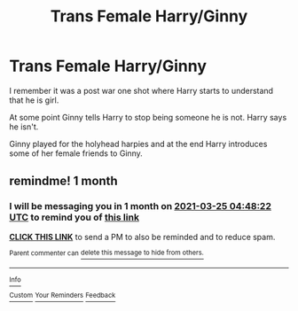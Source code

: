 #+TITLE: Trans Female Harry/Ginny

* Trans Female Harry/Ginny
:PROPERTIES:
:Author: HELLOOOOOOooooot
:Score: 0
:DateUnix: 1614228002.0
:DateShort: 2021-Feb-25
:FlairText: What's That Fic?
:END:
I remember it was a post war one shot where Harry starts to understand that he is girl.

At some point Ginny tells Harry to stop being someone he is not. Harry says he isn't.

Ginny played for the holyhead harpies and at the end Harry introduces some of her female friends to Ginny.


** remindme! 1 month
:PROPERTIES:
:Author: jsm0722
:Score: -1
:DateUnix: 1614228502.0
:DateShort: 2021-Feb-25
:END:

*** I will be messaging you in 1 month on [[http://www.wolframalpha.com/input/?i=2021-03-25%2004:48:22%20UTC%20To%20Local%20Time][*2021-03-25 04:48:22 UTC*]] to remind you of [[https://np.reddit.com/r/HPfanfiction/comments/lrybmd/trans_female_harryginny/goo7cso/?context=3][*this link*]]

[[https://np.reddit.com/message/compose/?to=RemindMeBot&subject=Reminder&message=%5Bhttps%3A%2F%2Fwww.reddit.com%2Fr%2FHPfanfiction%2Fcomments%2Flrybmd%2Ftrans_female_harryginny%2Fgoo7cso%2F%5D%0A%0ARemindMe%21%202021-03-25%2004%3A48%3A22%20UTC][*CLICK THIS LINK*]] to send a PM to also be reminded and to reduce spam.

^{Parent commenter can} [[https://np.reddit.com/message/compose/?to=RemindMeBot&subject=Delete%20Comment&message=Delete%21%20lrybmd][^{delete this message to hide from others.}]]

--------------

[[https://np.reddit.com/r/RemindMeBot/comments/e1bko7/remindmebot_info_v21/][^{Info}]]

[[https://np.reddit.com/message/compose/?to=RemindMeBot&subject=Reminder&message=%5BLink%20or%20message%20inside%20square%20brackets%5D%0A%0ARemindMe%21%20Time%20period%20here][^{Custom}]]
[[https://np.reddit.com/message/compose/?to=RemindMeBot&subject=List%20Of%20Reminders&message=MyReminders%21][^{Your Reminders}]]
[[https://np.reddit.com/message/compose/?to=Watchful1&subject=RemindMeBot%20Feedback][^{Feedback}]]
:PROPERTIES:
:Author: RemindMeBot
:Score: 0
:DateUnix: 1614228549.0
:DateShort: 2021-Feb-25
:END:
